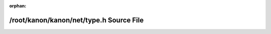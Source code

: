.. meta::a782fe57a7b03eae8223e8eeacdf5d761d9cd96d0a2043693408a1f6b923940f6d8ed397eb4816ceda88875c5b7719482584eafed8a1b9368b830870b4ea6356

:orphan:

.. title:: kanon: /root/kanon/kanon/net/type.h Source File

/root/kanon/kanon/net/type.h Source File
========================================

.. container:: doxygen-content

   
   .. raw:: html
     :file: type_8h_source.html
